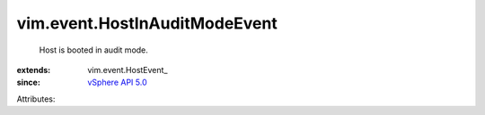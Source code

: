 
vim.event.HostInAuditModeEvent
==============================
  Host is booted in audit mode.
:extends: vim.event.HostEvent_
:since: `vSphere API 5.0 <vim/version.rst#vimversionversion7>`_

Attributes:
